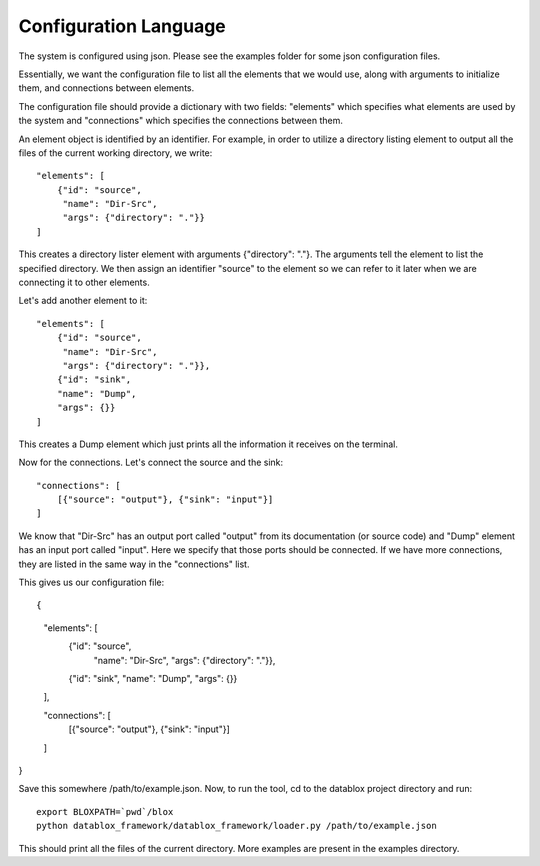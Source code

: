=======================
Configuration Language
=======================

The system is configured using json. Please see the examples folder for some json configuration files.

Essentially, we want the configuration file to list all the elements that we would use, along with arguments to initialize them, and connections between elements. 

The configuration file should provide a dictionary with two fields: "elements" which specifies what elements are used by the system and "connections" which specifies the connections between them.

An element object is identified by an identifier. For example, in order to utilize a directory listing element to output all the files of the current working directory, we write::

    "elements": [
        {"id": "source", 
         "name": "Dir-Src", 
         "args": {"directory": "."}}
    ]

This creates a directory lister element with arguments {"directory": "."}. The arguments tell the element to list the specified directory. We then assign an identifier "source" to the element so we can refer to it later when we are connecting it to other elements.

Let's add another element to it::

    "elements": [
        {"id": "source", 
         "name": "Dir-Src", 
         "args": {"directory": "."}},
        {"id": "sink", 
        "name": "Dump", 
        "args": {}}
    ]

This creates a Dump element which just prints all the information it receives on the terminal.

Now for the connections. Let's connect the source and the sink::

  "connections": [
      [{"source": "output"}, {"sink": "input"}]
  ]

We know that "Dir-Src" has an output port called "output" from its documentation (or source code) and "Dump" element has an input port called "input". Here we specify that those ports should be connected. If we have more connections, they are listed in the same way in the "connections" list.

This gives us our configuration file::

{
    "elements": [
        {"id": "source", 
         "name": "Dir-Src", 
         "args": {"directory": "."}},
        {"id": "sink", 
        "name": "Dump", 
        "args": {}}
    ],

    "connections": [
        [{"source": "output"}, {"sink": "input"}]
    ]
}

Save this somewhere /path/to/example.json. Now, to run the tool, cd to the datablox project directory and run::

  export BLOXPATH=`pwd`/blox
  python datablox_framework/datablox_framework/loader.py /path/to/example.json

This should print all the files of the current directory. More examples are present in the examples directory.